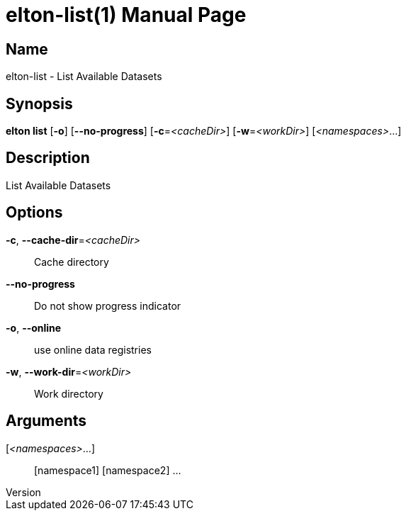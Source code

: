 // tag::picocli-generated-full-manpage[]
// tag::picocli-generated-man-section-header[]
:doctype: manpage
:revnumber: 
:manmanual: Elton Manual
:mansource: 
:man-linkstyle: pass:[blue R < >]
= elton-list(1)

// end::picocli-generated-man-section-header[]

// tag::picocli-generated-man-section-name[]
== Name

elton-list - List Available Datasets

// end::picocli-generated-man-section-name[]

// tag::picocli-generated-man-section-synopsis[]
== Synopsis

*elton list* [*-o*] [*--no-progress*] [*-c*=_<cacheDir>_] [*-w*=_<workDir>_] [_<namespaces>_...]

// end::picocli-generated-man-section-synopsis[]

// tag::picocli-generated-man-section-description[]
== Description

List Available Datasets

// end::picocli-generated-man-section-description[]

// tag::picocli-generated-man-section-options[]
== Options

*-c*, *--cache-dir*=_<cacheDir>_::
  Cache directory

*--no-progress*::
  Do not show progress indicator

*-o*, *--online*::
  use online data registries

*-w*, *--work-dir*=_<workDir>_::
  Work directory

// end::picocli-generated-man-section-options[]

// tag::picocli-generated-man-section-arguments[]
== Arguments

[_<namespaces>_...]::
  [namespace1] [namespace2] ...

// end::picocli-generated-man-section-arguments[]

// tag::picocli-generated-man-section-commands[]
// end::picocli-generated-man-section-commands[]

// tag::picocli-generated-man-section-exit-status[]
// end::picocli-generated-man-section-exit-status[]

// tag::picocli-generated-man-section-footer[]
// end::picocli-generated-man-section-footer[]

// end::picocli-generated-full-manpage[]
